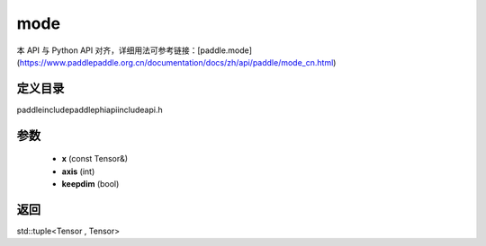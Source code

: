 .. _cn_api_paddle_experimental_mode:

mode
-------------------------------

.. cpp:function:: std::tuple<Tensor , Tensor> mode ( const Tensor & x , int axis = - 1 , bool keepdim = false ) ;



本 API 与 Python API 对齐，详细用法可参考链接：[paddle.mode](https://www.paddlepaddle.org.cn/documentation/docs/zh/api/paddle/mode_cn.html)

定义目录
:::::::::::::::::::::
paddle\include\paddle\phi\api\include\api.h

参数
:::::::::::::::::::::
	- **x** (const Tensor&)
	- **axis** (int)
	- **keepdim** (bool)

返回
:::::::::::::::::::::
std::tuple<Tensor , Tensor>
